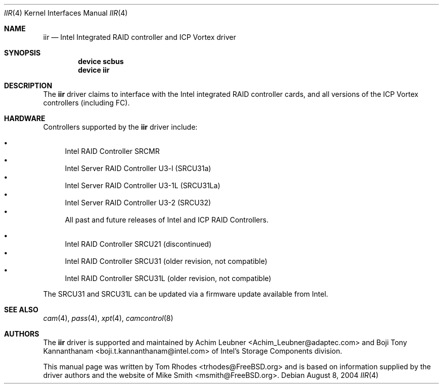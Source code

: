.\" $FreeBSD: src/share/man/man4/iir.4,v 1.8 2004/08/08 22:27:02 simon Exp $
.\" Written by Tom Rhodes
.\" This file is in the public domain.
.\"
.Dd August 8, 2004
.Dt IIR 4
.Os
.Sh NAME
.Nm iir
.Nd Intel Integrated RAID controller and ICP Vortex driver
.Sh SYNOPSIS
.Cd "device scbus"
.Cd "device iir"
.Sh DESCRIPTION
The
.Nm
driver claims to interface with the Intel integrated
RAID controller cards, and all versions of the
ICP Vortex controllers (including FC).
.Sh HARDWARE
Controllers supported by the
.Nm
driver include:
.Pp
.Bl -bullet -compact
.It
Intel RAID Controller SRCMR
.It
Intel Server RAID Controller U3-l (SRCU31a)
.It
Intel Server RAID Controller U3-1L (SRCU31La)
.It
Intel Server RAID Controller U3-2 (SRCU32)
.It
All past and future releases of Intel and ICP RAID Controllers.
.El
.Pp
.Bl -bullet -compact
.It
Intel RAID Controller SRCU21 (discontinued)
.It
Intel RAID Controller SRCU31 (older revision, not compatible)
.It
Intel RAID Controller SRCU31L (older revision, not compatible)
.El
.Pp
The SRCU31 and SRCU31L can be updated via a firmware update available
from Intel.
.Sh SEE ALSO
.Xr cam 4 ,
.Xr pass 4 ,
.Xr xpt 4 ,
.Xr camcontrol 8
.Sh AUTHORS
The
.Nm
driver is supported and maintained by
.An -nosplit
.An Achim Leubner Aq Achim_Leubner@adaptec.com
and
.An Boji Tony Kannanthanam Aq boji.t.kannanthanam@intel.com
of Intel's Storage Components division.
.Pp
This manual page was written by
.An Tom Rhodes Aq trhodes@FreeBSD.org
and is based on information supplied by the driver authors and the website of
.An Mike Smith Aq msmith@FreeBSD.org .
